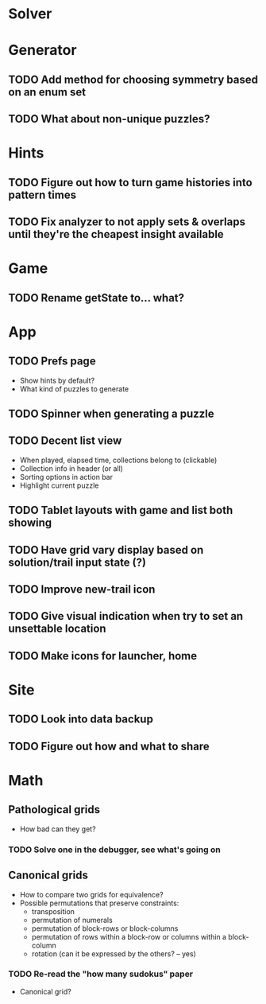 * Solver

* Generator
** TODO Add method for choosing symmetry based on an enum set
** TODO What about non-unique puzzles?

* Hints
** TODO Figure out how to turn game histories into pattern times
** TODO Fix analyzer to not apply sets & overlaps until they're the cheapest insight available

* Game
** TODO Rename getState to... what?

* App
** TODO Prefs page
   - Show hints by default?
   - What kind of puzzles to generate
** TODO Spinner when generating a puzzle
** TODO Decent list view
   - When played, elapsed time, collections belong to (clickable)
   - Collection info in header (or all)
   - Sorting options in action bar
   - Highlight current puzzle
** TODO Tablet layouts with game and list both showing
** TODO Have grid vary display based on solution/trail input state (?)
** TODO Improve new-trail icon
** TODO Give visual indication when try to set an unsettable location
** TODO Make icons for launcher, home

* Site
** TODO Look into data backup
** TODO Figure out how and what to share

* Math
** Pathological grids
   - How bad can they get?
*** TODO Solve one in the debugger, see what's going on

** Canonical grids
   - How to compare two grids for equivalence?
   - Possible permutations that preserve constraints:
     - transposition
     - permutation of numerals
     - permutation of block-rows or block-columns
     - permutation of rows within a block-row or columns within a block-column
     - rotation (can it be expressed by the others? -- yes)
*** TODO Re-read the "how many sudokus" paper
    - Canonical grid?
